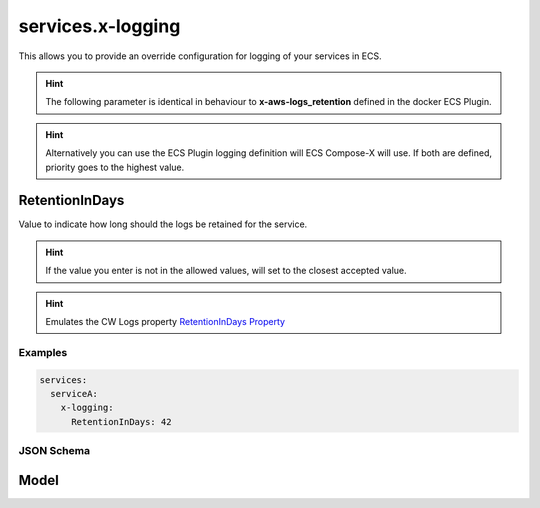 
.. meta::
    :description: ECS Compose-X logging syntax reference
    :keywords: AWS, AWS ECS, Docker, Compose, docker-compose, AWS CloudWatch, AWS Logs, logging

.. _x_configs_logging_syntax_reference:

======================
services.x-logging
======================

This allows you to provide an override configuration for logging of your services in ECS.

.. hint::

    The following parameter is identical in behaviour to **x-aws-logs_retention** defined in the docker ECS Plugin.

.. code-block:: yaml
    :caption: x-logging syntax definition

    services:
      serviceA:
        x-logging:
          RetentionInDays: int

.. hint::

    Alternatively you can use the ECS Plugin logging definition will ECS Compose-X will use.
    If both are defined, priority goes to the highest value.


.. seealso::

    For more structural details, see `JSON Schema`_


RetentionInDays
-----------------

Value to indicate how long should the logs be retained for the service.

.. hint::

    If the value you enter is not in the allowed values, will set to the closest accepted value.


.. hint:: Emulates the CW Logs property `RetentionInDays Property`_


Examples
========

.. code-block:: yaml

    services:
      serviceA:
        x-logging:
          RetentionInDays: 42


JSON Schema
===========

Model
--------

.. jsonschema:: ../../../../ecs_composex/specs/services.x-logging.spec.json

.. _RetentionInDays Property: https://docs.aws.amazon.com/AWSCloudFormation/latest/UserGuide/aws-resource-logs-loggroup.html#cfn-logs-loggroup-retentionindays
